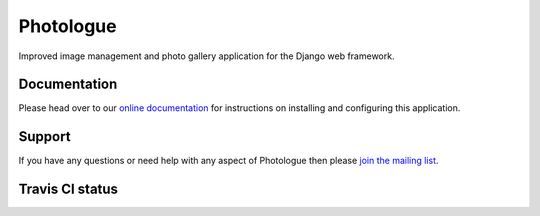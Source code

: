 Photologue
==========

Improved image management and photo gallery application for the Django web framework.

Documentation
-------------
Please head over to our `online documentation <http://django-photologue.readthedocs.org/en/latest/index.html>`_ for instructions on installing and configuring this application.

Support
-------
If you have any questions or need help with any aspect of Photologue then please `join the mailing list
<http://groups.google.com/group/django-photologue>`_.

Travis CI status
----------------
.. image:: https://secure.travis-ci.org/richardbarran/django-photologue.png?branch=master

